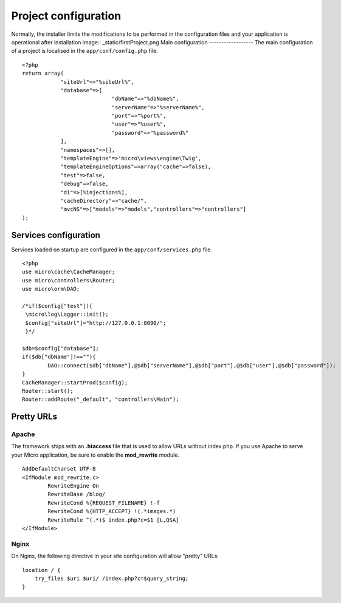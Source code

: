 Project configuration
=====================
Normally, the installer limits the modifications to be performed in the configuration files and your application is operational after installation
image:: _static/firstProject.png
Main configuration
------------------
The main configuration of a project is localised in the ``app/conf/config.php`` file.
::
    <?php
    return array(
    		"siteUrl"=>"%siteUrl%",
    		"database"=>[
    				"dbName"=>"%dbName%",
    				"serverName"=>"%serverName%",
    				"port"=>"%port%",
    				"user"=>"%user%",
    				"password"=>"%password%"
    		],
    		"namespaces"=>[],
    		"templateEngine"=>'micro\views\engine\Twig',
    		"templateEngineOptions"=>array("cache"=>false),
    		"test"=>false,
    		"debug"=>false,
    		"di"=>[%injections%],
    		"cacheDirectory"=>"cache/",
    		"mvcNS"=>["models"=>"models","controllers"=>"controllers"]
    );

Services configuration
----------------------
Services loaded on startup are configured in the ``app/conf/services.php`` file.
::
	<?php
	use micro\cache\CacheManager;
	use micro\controllers\Router;
	use micro\orm\DAO;
	
	/*if($config["test"]){
	 \micro\log\Logger::init();
	 $config["siteUrl"]="http://127.0.0.1:8090/";
	 }*/
	
	$db=$config["database"];
	if($db["dbName"]!==""){
		DAO::connect($db["dbName"],@$db["serverName"],@$db["port"],@$db["user"],@$db["password"]);
	}
	CacheManager::startProd($config);
	Router::start();
	Router::addRoute("_default", "controllers\Main");

Pretty URLs
-----------
Apache
^^^^^^
The framework ships with an **.htaccess** file that is used to allow URLs without index.php. If you use Apache to serve your Micro application, be sure to enable the **mod_rewrite** module.
::
	AddDefaultCharset UTF-8
	<IfModule mod_rewrite.c>
		RewriteEngine On
		RewriteBase /blog/
		RewriteCond %{REQUEST_FILENAME} !-f  
		RewriteCond %{HTTP_ACCEPT} !(.*images.*)
		RewriteRule ^(.*)$ index.php?c=$1 [L,QSA]
	</IfModule>

Nginx
^^^^^
On Nginx, the following directive in your site configuration will allow "pretty" URLs:
::
	location / {
	    try_files $uri $uri/ /index.php?c=$query_string;
	}